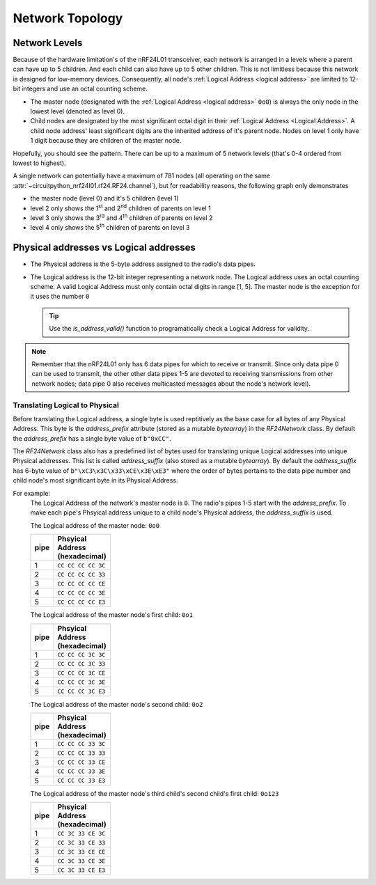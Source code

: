 Network Topology
================

Network Levels
****************

Because of the hardware limitation's of the nRF24L01 transceiver, each network
is arranged in a levels where a parent can have up to 5 children. And each child can also have
up to 5 other children. This is not limitless because this network is designed for low-memory
devices. Consequently, all node's :ref:`Logical Address <logical address>` are limited to 12-bit
integers and use an octal counting scheme.

- The master node (designated with the :ref:`Logical Address <logical address>` ``0o0``)
  is always the only node in the lowest level (denoted as level 0).
- Child nodes are designated by the most significant octal digit in their
  :ref:`Logical Address <Logical Address>`. A child node address' least significant digits are
  the inherited address of it's parent node. Nodes on level 1 only have 1 digit because they are
  children of the master node.

.. graphviz::

    graph network_hierarchy {
        bgcolor="#323232A1"
        newrank=true
        // ratio="0.65"
        node [
            fontcolor="#FEFEFE"
            fontsize=14
            fontname=Arial
        ]
        pad="0"
        margin="0"
        subgraph cluster_hierarchy {
            bgcolor="#24242400"
            color="#24242400"
            node [
                style=filled
                color="#FEFEFE7f"
            ]
            edge [color="#FEFEFE" style="setlinewidth(2)"]
            subgraph lvl_0 {
                "0o0" [
                    shape="circle"
                    style="radial"
                    fillcolor="0.85:#018268;0:#000"
                ]
            }
            subgraph lvl_1 {
                node [fillcolor="#3E0180"]
                "0o1" "0o2" "0o3" "0o4" "0o5"
            }
            subgraph lvl_2 {
                node [fillcolor="#014B80"]
                "0o14" "0o24" "0o34" "0o44" "0o54"
            }
            subgraph lvl_3 {
                node [fillcolor="#0E6902"]
                "0o124" "0o224" "0o324" "0o424" "0o524"
            }
            subgraph lvl_4 {
                node [fillcolor="#80010B"]
                "0o1324" "0o2324" "0o3324" "0o4324" "0o5324"
            }
            "0o0" -- "0o4" -- "0o24" -- "0o324" -- "0o1324"
            "0o0" -- "0o1"; "0o0" -- "0o2"; "0o0" -- "0o3"; "0o0" -- "0o5"
            "0o4" -- "0o14"; "0o4" -- "0o34"; "0o4" -- "0o44"; "0o4" -- "0o54"
            "0o24" -- "0o124"; "0o24" -- "0o224"; "0o24" -- "0o424"; "0o24" -- "0o524"
            "0o324" -- "0o2324"; "0o324" -- "0o3324"; "0o324" -- "0o4324"; "0o324" -- "0o5324"
        }
        subgraph cluster_legend {
            bgcolor="#242424"
            color="#24242400"
            "Legend" [
                color="#FEF9A9"
                shape=plain
                margin=0
                label=<
                        <TABLE CELLBORDER="0" CELLSPACING="8">
                            <TR>
                                <TD BORDER="1" SIDES="B" COLSPAN="3">Legend</TD>
                            </TR>
                            <TR>
                                <TD>Network Level 0</TD>
                                <TD BORDER="1" STYLE="rounded,radial" BGCOLOR="#000:#018268">        </TD>
                            </TR>
                            <TR>
                                <TD>Network Level 1</TD>
                                <TD BORDER="1" STYLE="rounded" BGCOLOR="#3E0180">        </TD>
                            </TR>
                            <TR>
                                <TD>Network Level 2</TD>
                                <TD BORDER="1" STYLE="rounded" BGCOLOR="#014B80">        </TD>
                            </TR>
                            <TR>
                                <TD>Network Level 3</TD>
                                <TD BORDER="1" STYLE="rounded" BGCOLOR="#0E6902">        </TD>
                            </TR>
                            <TR>
                                <TD>Network Level 4</TD>
                                <TD BORDER="1" STYLE="rounded" BGCOLOR="#80010B">        </TD>
                            </TR>
                            <TR>
                                <TD BORDER="1" SIDES="T" COLSPAN="3">Nodes are labeled<BR/>in octal numbers</TD>
                            </TR>
                        </TABLE>
                >
            ]
        }
    }

Hopefully, you should see the pattern. There can be up to a maximum of 5 network levels (that's
0-4 ordered from lowest to highest).

A single network can potentially have a maximum of 781 nodes (all operating on the same
:attr:`~circuitpython_nrf24l01.rf24.RF24.channel`), but for readability reasons, the following
graph only demonstrates

- the master node (level 0) and it's 5 children (level 1)
- level 2 only shows the 1\ :sup:`st` and 2\ :sup:`nd` children of parents on level 1
- level 3 only shows the 3\ :sup:`rd` and 4\ :sup:`th` children of parents on level 2
- level 4 only shows the 5\ :sup:`th` children of parents on level 3


.. graphviz::

    graph network_levels {
        layout=twopi
        bgcolor="#323232A1"
        ratio="0.825"
        node [
            style=filled
            fontcolor="#FEFEFE"
            color="#FEFEFE7f"
            fontsize=14
            fontname=Arial
        ]
        edge [color="#FEFEFE" style="setlinewidth(2)"]
        ranksep="0.85:0.9:0.95:1.1"
        subgraph lvl_0 {
            "0o0" [
                root=true
                shape="circle"
                style="radial"
                fillcolor="0.9:#018268;0:#000"
            ]
        }
        subgraph lvl_1 {
            node [fillcolor="#3E0180"]
            "0o1" "0o2" "0o3" "0o4" "0o5"
        }
        subgraph lvl_2 {
            node [fillcolor="#014B80"]
            "0o11" "0o21" "0o12" "0o22" "0o13" "0o23" "0o14" "0o24" "0o15" "0o25"
        }
        subgraph lvl_3 {
            node [fillcolor="#0E6902"]
            "0o311" "0o411" "0o321" "0o421" "0o312" "0o412" "0o322" "0o422" "0o313" "0o413"
            "0o323" "0o423" "0o314" "0o414" "0o324" "0o424" "0o315" "0o415" "0o325" "0o425"
        }
        subgraph lvl_4 {
            node [fillcolor="#80010B"]
            "0o5311" "0o5411" "0o5321" "0o5312" "0o5421" "0o5313" "0o5314" "0o5315" "0o5322"
            "0o5323" "0o5324" "0o5325" "0o5412" "0o5423" "0o5422" "0o5413" "0o5414" "0o5424"
            "0o5415" "0o5425"
        }
        "0o0" -- "0o1" -- "0o11" -- "0o311" -- "0o5311"
        "0o0" -- "0o2" -- "0o12" -- "0o312" -- "0o5312"
        "0o0" -- "0o3" -- "0o13" -- "0o313" -- "0o5313"
        "0o0" -- "0o4" -- "0o14" -- "0o314" -- "0o5314"
        "0o0" -- "0o5" -- "0o15" -- "0o315" -- "0o5315"
        "0o1" -- "0o21" -- "0o321" -- "0o5321"
        "0o2" -- "0o22" -- "0o322" -- "0o5322"
        "0o3" -- "0o23" -- "0o323" -- "0o5323"
        "0o4" -- "0o24" -- "0o324" -- "0o5324"
        "0o5" -- "0o25" -- "0o325" -- "0o5325"
        "0o11" -- "0o411" -- "0o5411"
        "0o21" -- "0o421" -- "0o5421"
        "0o12" -- "0o412" -- "0o5412"
        "0o22" -- "0o422" -- "0o5422"
        "0o13" -- "0o413" -- "0o5413"
        "0o23" -- "0o423" -- "0o5423"
        "0o14" -- "0o414" -- "0o5414"
        "0o24" -- "0o424" -- "0o5424"
        "0o15" -- "0o415" -- "0o5415"
        "0o25" -- "0o425" -- "0o5425"
    }

.. _Physical Address:
.. _Logical Address:

Physical addresses vs Logical addresses
***************************************

- The Physical address is the 5-byte address assigned to the radio's data pipes.
- The Logical address is the 12-bit integer representing a network node.
  The Logical address uses an octal counting scheme. A valid Logical Address must only
  contain octal digits in range [1, 5]. The master node is the exception for it uses the
  number ``0``

  .. tip::
      Use the `is_address_valid()` function to programatically check a Logical Address for validity.

.. note::
    Remember that the nRF24L01 only has 6 data pipes for which to receive or transmit.
    Since only data pipe 0 can be used to transmit, the other other data pipes 1-5 are
    devoted to receiving transmissions from other network nodes; data pipe 0 also receives
    multicasted messages about the node's network level).

Translating Logical to Physical
-------------------------------

Before translating the Logical address, a single byte is used reptitively as the
base case for all bytes of any Physical Address. This byte is the `address_prefix`
attribute (stored as a mutable `bytearray`) in the `RF24Network` class. By default the
`address_prefix` has a single byte value of ``b"0xCC"``.

The `RF24Network` class also has a predefined list of bytes used for translating
unique Logical addresses into unique Physical addresses. This list is called
`address_suffix` (also stored as a mutable `bytearray`). By default the `address_suffix`
has 6-byte value of ``b"\xC3\x3C\x33\xCE\x3E\xE3"`` where the order of bytes pertains to the
data pipe number and child node's most significant byte in its Physical Address.

For example:
    The Logical Address of the network's master node is ``0``. The radio's pipes
    1-5 start with the `address_prefix`. To make each pipe's Phsyical address unique
    to a child node's Physical address, the `address_suffix` is used.

    The Logical address of the master node: ``0o0``

    .. csv-table::
        :header: "pipe", "Phsyical Address (hexadecimal)"
        :width: 10
        :widths: 1, 9

        1, ``CC CC CC CC 3C``
        2, ``CC CC CC CC 33``
        3, ``CC CC CC CC CE``
        4, ``CC CC CC CC 3E``
        5, ``CC CC CC CC E3``

    The Logical address of the master node's first child: ``0o1``

    .. csv-table::
        :header: "pipe", "Phsyical Address (hexadecimal)"
        :width: 10
        :widths: 1, 9

        1, ``CC CC CC 3C 3C``
        2, ``CC CC CC 3C 33``
        3, ``CC CC CC 3C CE``
        4, ``CC CC CC 3C 3E``
        5, ``CC CC CC 3C E3``

    The Logical address of the master node's second child: ``0o2``

    .. csv-table::
        :header: "pipe", "Phsyical Address (hexadecimal)"
        :width: 10
        :widths: 1, 9

        1, ``CC CC CC 33 3C``
        2, ``CC CC CC 33 33``
        3, ``CC CC CC 33 CE``
        4, ``CC CC CC 33 3E``
        5, ``CC CC CC 33 E3``

    The Logical address of the master node's third child's second child's first child: ``0o123``

    .. csv-table::
        :header: "pipe", "Phsyical Address (hexadecimal)"
        :width: 10
        :widths: 1, 9

        1, ``CC 3C 33 CE 3C``
        2, ``CC 3C 33 CE 33``
        3, ``CC 3C 33 CE CE``
        4, ``CC 3C 33 CE 3E``
        5, ``CC 3C 33 CE E3``
